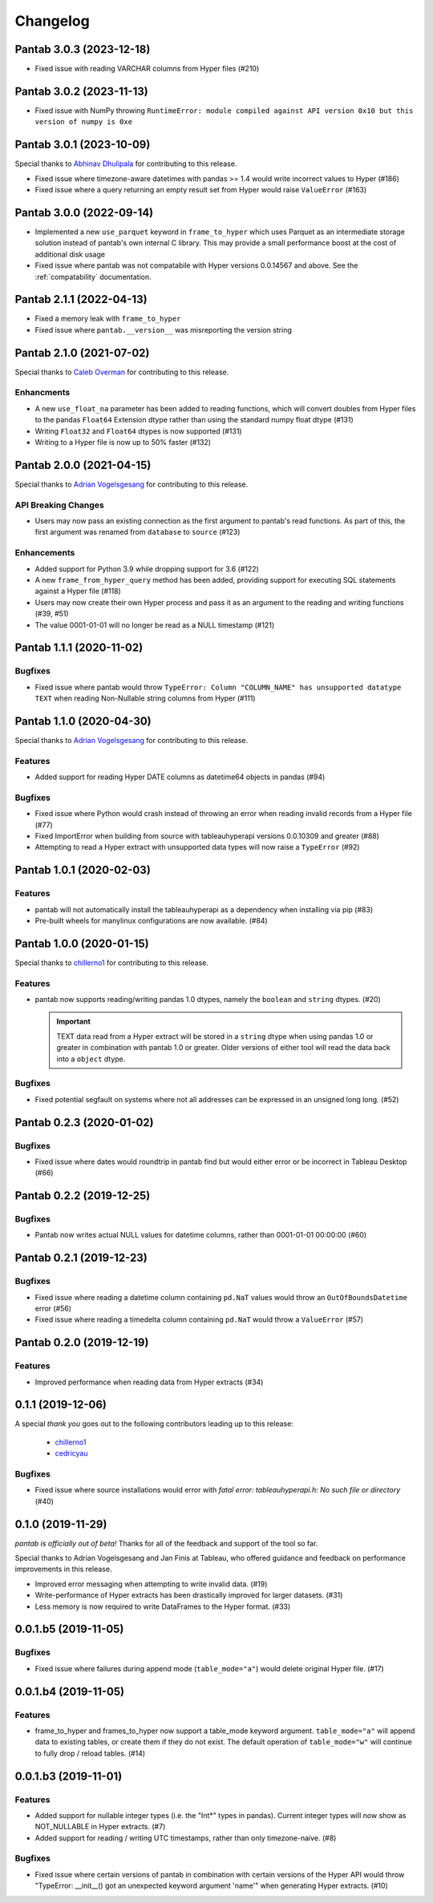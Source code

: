 Changelog
^^^^^^^^^

Pantab 3.0.3 (2023-12-18)
=========================

- Fixed issue with reading VARCHAR columns from Hyper files (#210)

Pantab 3.0.2 (2023-11-13)
=========================

- Fixed issue with NumPy throwing ``RuntimeError: module compiled against API version 0x10 but this version of numpy is 0xe``

Pantab 3.0.1 (2023-10-09)
=========================
Special thanks to `Abhinav Dhulipala <https://github.com/abhinavDhulipala>`_ for contributing to  this release.

- Fixed issue where timezone-aware datetimes with pandas >= 1.4 would write incorrect values to Hyper (#186)
- Fixed issue where a query returning an empty result set from Hyper would raise ``ValueError`` (#163)


Pantab 3.0.0 (2022-09-14)
=========================

- Implemented a new ``use_parquet`` keyword in ``frame_to_hyper`` which uses Parquet as an intermediate storage solution instead of pantab's own internal C library. This may provide a small performance boost at the cost of additional disk usage
- Fixed issue where pantab was not compatabile with Hyper versions 0.0.14567 and above. See the :ref:`compatability` documentation.


Pantab 2.1.1 (2022-04-13)
=========================

- Fixed a memory leak with ``frame_to_hyper``
- Fixed issue where ``pantab.__version__`` was misreporting the version string

Pantab 2.1.0 (2021-07-02)
=========================
Special thanks to `Caleb Overman <https://github.com/caleboverman>`_ for contributing to  this release.

Enhancments
-----------

- A new ``use_float_na`` parameter has been added to reading functions, which will convert doubles from Hyper files to the pandas ``Float64`` Extension dtype rather than using the standard numpy float dtype (#131)
- Writing ``Float32`` and ``Float64`` dtypes is now supported (#131)
- Writing to a Hyper file  is now up to 50% faster (#132)

Pantab 2.0.0 (2021-04-15)
=========================

Special thanks to `Adrian Vogelsgesang <https://github.com/vogelsgesang>`_ for contributing to this release.

API Breaking Changes
--------------------

- Users may now pass an existing connection as the first argument to pantab's read functions. As part of this, the first argument was renamed from ``database`` to ``source`` (#123)

Enhancements
------------

- Added support for Python 3.9 while dropping support for 3.6 (#122)
- A new ``frame_from_hyper_query`` method has been added, providing support for executing SQL statements against a Hyper file (#118)
- Users may now create their own Hyper process and pass it as an argument to the reading and writing functions (#39, #51)
- The value 0001-01-01 will no longer be read as a NULL timestamp (#121)


Pantab 1.1.1 (2020-11-02)
=========================

Bugfixes
--------

- Fixed issue where pantab would throw ``TypeError: Column "COLUMN_NAME" has unsupported datatype TEXT`` when reading Non-Nullable string columns from Hyper (#111)


Pantab 1.1.0 (2020-04-30)
=========================

Special thanks to `Adrian Vogelsgesang <https://github.com/vogelsgesang>`_ for contributing to this release.

Features
--------

- Added support for reading Hyper DATE columns as datetime64 objects in pandas (#94)


Bugfixes
--------

- Fixed issue where Python would crash instead of throwing an error when reading invalid records from a Hyper file (#77)
- Fixed ImportError when building from source with tableauhyperapi versions 0.0.10309 and greater (#88)
- Attempting to read a Hyper extract with unsupported data types will now raise a ``TypeError`` (#92)


Pantab 1.0.1 (2020-02-03)
=========================

Features
--------

- pantab will not automatically install the tableauhyperapi as a dependency when installing via pip (#83)
- Pre-built wheels for manylinux configurations are now available. (#84)


Pantab 1.0.0 (2020-01-15)
=========================

Special thanks to `chillerno1 <https://github.com/chillerno1>`_ for contributing to this release.

Features
--------

- pantab now supports reading/writing pandas 1.0 dtypes, namely the ``boolean`` and ``string`` dtypes. (#20)

  .. important::

     TEXT data read from a Hyper extract will be stored in a ``string`` dtype when using pandas 1.0 or greater in combination with pantab 1.0 or greater. Older versions of either tool will read the data back into a ``object`` dtype.


Bugfixes
--------

- Fixed potential segfault on systems where not all addresses can be expressed in an unsigned long long. (#52)


Pantab 0.2.3 (2020-01-02)
=========================

Bugfixes
--------

- Fixed issue where dates would roundtrip in pantab find but would either error or be incorrect in Tableau Desktop (#66)


Pantab 0.2.2 (2019-12-25)
=========================

Bugfixes
--------

- Pantab now writes actual NULL values for datetime columns, rather than 0001-01-01 00:00:00 (#60)


Pantab 0.2.1 (2019-12-23)
=========================

Bugfixes
--------

- Fixed issue where reading a datetime column containing ``pd.NaT`` values would throw an ``OutOfBoundsDatetime`` error (#56)
- Fixed issue where reading a timedelta column containing ``pd.NaT`` would throw a ``ValueError`` (#57)


Pantab 0.2.0 (2019-12-19)
=========================

Features
--------

- Improved performance when reading data from Hyper extracts (#34)


0.1.1 (2019-12-06)
==================

A special *thank you* goes out to the following contributors leading up to this release:

  - `chillerno1 <https://github.com/chillerno1>`_
  - `cedricyau <https://github.com/cedricyau>`_

Bugfixes
--------

- Fixed issue where source installations would error with `fatal error: tableauhyperapi.h: No such file or directory` (#40)


0.1.0 (2019-11-29)
==================
*pantab is officially out of beta!* Thanks for all of the feedback and support of the tool so far.

Special thanks to Adrian Vogelsgesang and Jan Finis at Tableau, who offered guidance and feedback on performance improvements in this release.

- Improved error messaging when attempting to write invalid data. (#19)
- Write-performance of Hyper extracts has been drastically improved for larger datasets. (#31)
- Less memory is now required to write DataFrames to the Hyper format. (#33)


0.0.1.b5 (2019-11-05)
=====================

Bugfixes
--------

- Fixed issue where failures during append mode (``table_mode="a"``) would delete original Hyper file. (#17)


0.0.1.b4 (2019-11-05)
=====================

Features
--------

- frame_to_hyper and frames_to_hyper now support a table_mode keyword argument. ``table_mode="a"`` will append data to existing tables, or create them if they do not exist. The default operation of ``table_mode="w"`` will continue to fully drop / reload tables. (#14)


0.0.1.b3 (2019-11-01)
=====================

Features
--------

- Added support for nullable integer types (i.e. the "Int*" types in pandas). Current integer types will now show as NOT_NULLABLE in Hyper extracts. (#7)
- Added support for reading / writing UTC timestamps, rather than only timezone-naive. (#8)


Bugfixes
--------

- Fixed issue where certain versions of pantab in combination with certain versions of the Hyper API would throw "TypeError: __init__() got an unexpected keyword argument 'name'" when generating Hyper extracts. (#10)
